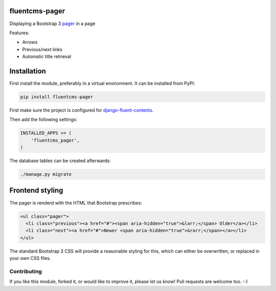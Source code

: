 fluentcms-pager
===============

.. image:: https://img.shields.io/travis/edoburu/fluentcms-pager/master.svg?branch=master
    :target: http://travis-ci.org/edoburu/fluentcms-pager
.. image:: https://img.shields.io/pypi/v/fluentcms-pager.svg
    :target: https://pypi.python.org/pypi/fluentcms-pager/
.. image:: https://img.shields.io/pypi/dm/fluentcms-pager.svg
    :target: https://pypi.python.org/pypi/fluentcms-pager/
.. image:: https://img.shields.io/badge/wheel-yes-green.svg
    :target: https://pypi.python.org/pypi/fluentcms-pager/
.. image:: https://img.shields.io/pypi/l/fluentcms-pager.svg
    :target: https://pypi.python.org/pypi/fluentcms-pager/
.. image:: https://img.shields.io/codecov/c/github/edoburu/fluentcms-pager/master.svg
    :target: https://codecov.io/github/edoburu/fluentcms-pager?branch=master

Displaying a Bootstrap 3 pager_ in a page

Features:

* Arrows
* Previous/next links
* Automatic title retrieval


Installation
============

First install the module, preferably in a virtual environment. It can be installed from PyPI:

.. code-block:: bash

    pip install fluentcms-pager

First make sure the project is configured for django-fluent-contents_.

Then add the following settings:

.. code-block:: python

    INSTALLED_APPS += (
        'fluentcms_pager',
    )

The database tables can be created afterwards:

.. code-block:: bash

    ./manage.py migrate


Frontend styling
================

The pager is renderd with the HTML that Bootstrap prescribes:

.. code-block:: html+django

    <ul class="pager">
      <li class="previous"><a href="#"><span aria-hidden="true">&larr;</span> Older</a></li>
      <li class="next"><a href="#">Newer <span aria-hidden="true">&rarr;</span></a></li>
    </ul>

The standard Bootstrap 3 CSS will provide a reasonable styling for this,
which can either be overwritten, or replaced in your own CSS files.


Contributing
------------

If you like this module, forked it, or would like to improve it, please let us know!
Pull requests are welcome too. :-)

.. _django-fluent-contents: https://github.com/edoburu/django-fluent-contents
.. _pager: http://getbootstrap.com/components/#pagination-pager
